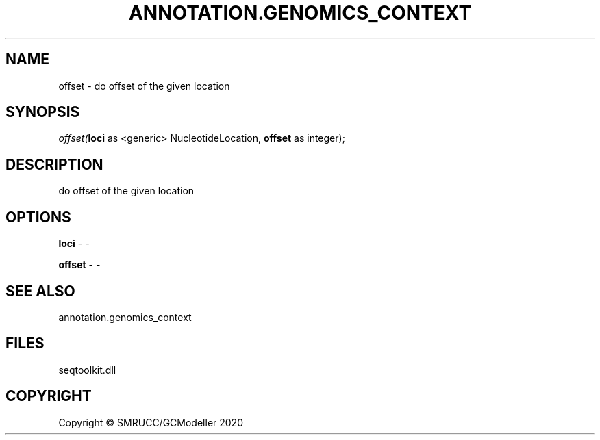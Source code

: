 .\" man page create by R# package system.
.TH ANNOTATION.GENOMICS_CONTEXT 2 2000-01-01 "offset" "offset"
.SH NAME
offset \- do offset of the given location
.SH SYNOPSIS
\fIoffset(\fBloci\fR as <generic> NucleotideLocation, 
\fBoffset\fR as integer);\fR
.SH DESCRIPTION
.PP
do offset of the given location
.PP
.SH OPTIONS
.PP
\fBloci\fB \fR\- -
.PP
.PP
\fBoffset\fB \fR\- -
.PP
.SH SEE ALSO
annotation.genomics_context
.SH FILES
.PP
seqtoolkit.dll
.PP
.SH COPYRIGHT
Copyright © SMRUCC/GCModeller 2020
